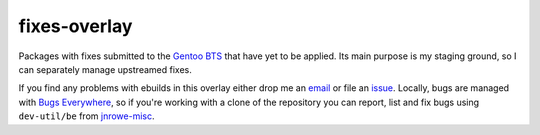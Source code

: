 fixes-overlay
=============

Packages with fixes submitted to the `Gentoo BTS`_ that have yet to be
applied.  Its main purpose is my staging ground, so I can separately
manage upstreamed fixes.

If you find any problems with ebuilds in this overlay either drop me an
email_ or file an issue_.  Locally, bugs are managed with `Bugs
Everywhere`_, so if you're working with a clone of the repository you
can report, list and fix bugs using ``dev-util/be`` from jnrowe-misc_.



.. _Gentoo BTS: http://bugs.gentoo.org/
.. _email: jnrowe@gmail.com
.. _issue: http://github.com/JNRowe/misc-overlay/issues
.. _Bugs Everywhere: http://bugseverywhere.org/be/show/HomePage
.. _jnrowe-misc: http://github.com/JNRowe/misc-overlay/tree

